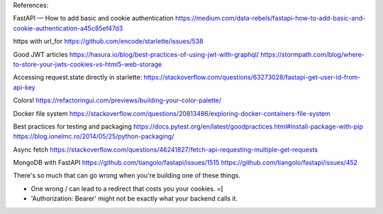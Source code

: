 References:

FastAPI — How to add basic and cookie authentication
https://medium.com/data-rebels/fastapi-how-to-add-basic-and-cookie-authentication-a45c85ef47d3

https with url_for
https://github.com/encode/starlette/issues/538

Good JWT articles
https://hasura.io/blog/best-practices-of-using-jwt-with-graphql/
https://stormpath.com/blog/where-to-store-your-jwts-cookies-vs-html5-web-storage

Accessing request.state directly in starlette:
https://stackoverflow.com/questions/63273028/fastapi-get-user-id-from-api-key

Colors!
https://refactoringui.com/previews/building-your-color-palette/

Docker file system
https://stackoverflow.com/questions/20813486/exploring-docker-containers-file-system

Best practices for testing and packaging
https://docs.pytest.org/en/latest/goodpractices.html#install-package-with-pip
https://blog.ionelmc.ro/2014/05/25/python-packaging/

Async fetch
https://stackoverflow.com/questions/46241827/fetch-api-requesting-multiple-get-requests

MongoDB with FastAPI
https://github.com/tiangolo/fastapi/issues/1515
https://github.com/tiangolo/fastapi/issues/452

There's so much that can go wrong when you're building one of these things.

* One wrong / can lead to a redirect that costs you your cookies. =[
* 'Authorization: Bearer' might not be exactly what your backend calls it.
